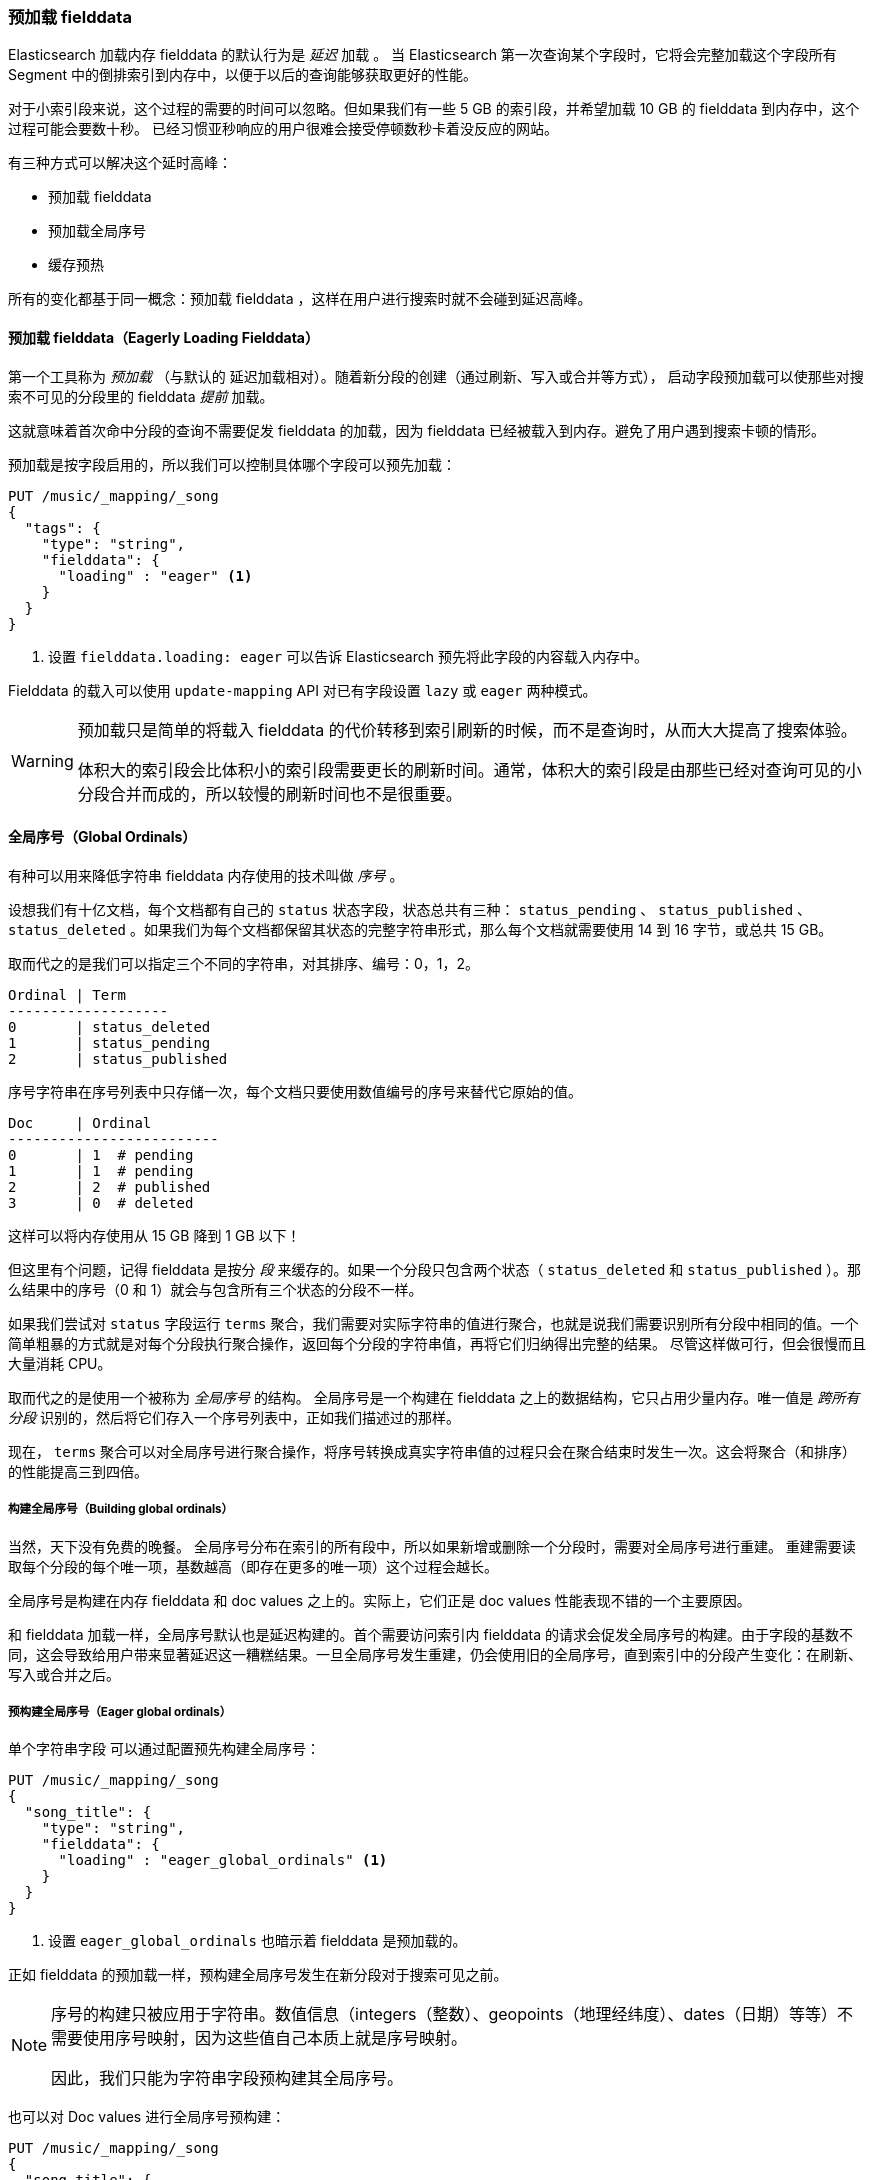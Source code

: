 [[preload-fielddata]]
=== 预加载 fielddata

Elasticsearch 加载内存 fielddata 的默认行为是 _延迟_ 加载 ((("fielddata", "pre-loading")))。
当 Elasticsearch 第一次查询某个字段时，它将会完整加载这个字段所有 Segment 中的倒排索引到内存中，以便于以后的查询能够获取更好的性能。

对于小索引段来说，这个过程的需要的时间可以忽略。但如果我们有一些 5 GB 的索引段，并希望加载 10 GB 的 fielddata 到内存中，这个过程可能会要数十秒。
已经习惯亚秒响应的用户很难会接受停顿数秒卡着没反应的网站。

有三种方式可以解决这个延时高峰：

- 预加载 fielddata
- 预加载全局序号
- 缓存预热

所有的变化都基于同一概念：预加载 fielddata ，这样在用户进行搜索时就不会碰到延迟高峰。

[[eager-fielddata]]
==== 预加载 fielddata（Eagerly Loading Fielddata）

第一个工具称为 _预加载_ （与默认的 ((("eager loading", "of fielddata"))) 延迟加载相对）。随着新分段的创建（通过刷新、写入或合并等方式），
启动字段预加载可以使那些对搜索不可见的分段里的 fielddata _提前_ 加载。

这就意味着首次命中分段的查询不需要促发 fielddata 的加载，因为 fielddata 已经被载入到内存。避免了用户遇到搜索卡顿的情形。

预加载是按字段启用的，所以我们可以控制具体哪个字段可以预先加载：

[source,js]
----
PUT /music/_mapping/_song
{
  "tags": {
    "type": "string",
    "fielddata": {
      "loading" : "eager" <1>
    }
  }
}
----
<1> 设置 `fielddata.loading: eager` 可以告诉 Elasticsearch 预先将此字段的内容载入内存中。

Fielddata 的载入可以使用 `update-mapping` API 对已有字段设置 `lazy` 或 `eager` 两种模式。

[WARNING]
====

预加载只是简单的将载入 fielddata 的代价转移到索引刷新的时候，而不是查询时，从而大大提高了搜索体验。

体积大的索引段会比体积小的索引段需要更长的刷新时间。通常，体积大的索引段是由那些已经对查询可见的小分段合并而成的，所以较慢的刷新时间也不是很重要。

====

[[global-ordinals]]
==== 全局序号（Global Ordinals）

有种可以用来降低字符串 fielddata 内存使用的技术叫做((("ordinals"))) _序号_ 。

设想我们有十亿文档，每个文档都有自己的 `status`  状态字段，状态总共有三种： `status_pending` 、 `status_published` 、 `status_deleted` 。如果我们为每个文档都保留其状态的完整字符串形式，那么每个文档就需要使用 14 到 16 字节，或总共 15 GB。

取而代之的是我们可以指定三个不同的字符串，对其排序、编号：0，1，2。

    Ordinal | Term
    -------------------
    0       | status_deleted
    1       | status_pending
    2       | status_published

序号字符串在序号列表中只存储一次，每个文档只要使用数值编号的序号来替代它原始的值。

    Doc     | Ordinal
    -------------------------
    0       | 1  # pending
    1       | 1  # pending
    2       | 2  # published
    3       | 0  # deleted

这样可以将内存使用从 15 GB 降到 1 GB 以下！

但这里有个问题，记得 fielddata 是按分 _段_ 来缓存的。如果一个分段只包含两个状态（ `status_deleted` 和 `status_published` ）。那么结果中的序号（0 和 1）就会与包含所有三个状态的分段不一样。

如果我们尝试对 `status` 字段运行 `terms` 聚合，我们需要对实际字符串的值进行聚合，也就是说我们需要识别所有分段中相同的值。一个简单粗暴的方式就是对每个分段执行聚合操作，返回每个分段的字符串值，再将它们归纳得出完整的结果。
尽管这样做可行，但会很慢而且大量消耗 CPU。

取而代之的是使用一个被称为 _全局序号_ 的结构。((("global ordinals"))) 全局序号是一个构建在 fielddata 之上的数据结构，它只占用少量内存。唯一值是 _跨所有分段_ 识别的，然后将它们存入一个序号列表中，正如我们描述过的那样。

现在， `terms` 聚合可以对全局序号进行聚合操作，将序号转换成真实字符串值的过程只会在聚合结束时发生一次。这会将聚合（和排序）的性能提高三到四倍。

===== 构建全局序号（Building global ordinals）

当然，天下没有免费的晚餐。 ((("global ordinals", "building"))) 全局序号分布在索引的所有段中，所以如果新增或删除一个分段时，需要对全局序号进行重建。
重建需要读取每个分段的每个唯一项，基数越高（即存在更多的唯一项）这个过程会越长。

全局序号是构建在内存 fielddata 和 doc values 之上的。实际上，它们正是 doc values 性能表现不错的一个主要原因。

和 fielddata 加载一样，全局序号默认也是延迟构建的。首个需要访问索引内 fielddata 的请求会促发全局序号的构建。由于字段的基数不同，这会导致给用户带来显著延迟这一糟糕结果。一旦全局序号发生重建，仍会使用旧的全局序号，直到索引中的分段产生变化：在刷新、写入或合并之后。

[[eager-global-ordinals]]
===== 预构建全局序号（Eager global ordinals）

单个字符串字段((("eager loading", "of global ordinals")))((("global ordinals", "eager"))) 可以通过配置预先构建全局序号：

[source,js]
----
PUT /music/_mapping/_song
{
  "song_title": {
    "type": "string",
    "fielddata": {
      "loading" : "eager_global_ordinals" <1>
    }
  }
}
----
<1> 设置 `eager_global_ordinals` 也暗示着 fielddata 是预加载的。

正如 fielddata 的预加载一样，预构建全局序号发生在新分段对于搜索可见之前。

[NOTE]
=========================
序号的构建只被应用于字符串。数值信息（integers（整数）、geopoints（地理经纬度）、dates（日期）等等）不需要使用序号映射，因为这些值自己本质上就是序号映射。

因此，我们只能为字符串字段预构建其全局序号。
=========================

也可以对 Doc values 进行全局序号预构建：

[source,js]
----
PUT /music/_mapping/_song
{
  "song_title": {
    "type":       "string",
    "doc_values": true,
    "fielddata": {
      "loading" : "eager_global_ordinals" <1>
    }
  }
}
----
<1> 这种情况下，fielddata 没有载入到内存中，而是 doc values 被载入到文件系统缓存中。

与 fielddata 预加载不一样，预建全局序号会对数据的 _实时性_ 产生影响，构建一个高基数的全局序号会使一个刷新延时数秒。
选择在于是每次刷新时付出代价，还是在刷新后的第一次查询时。如果经常索引而查询较少，那么在查询时付出代价要比每次刷新时要好。如果写大于读，那么在选择在查询时重建全局序号将会是一个更好的选择。

[TIP]
====

针对实际场景优化全局序号的重建频次。如果我们有高基数字段需要花数秒钟重建，增加 `refresh_interval` 的刷新的时间从而可以使我们的全局序号保留更长的有效期，这也会节省 CPU 资源，因为我们重建的频次下降了。

====

[[index-warmers]]
==== 索引预热器（Index Warmers）

最后我们谈谈 _索引预热器_ 。预热器早于 ((("index warmers"))) fielddata 预加载和全局序号预加载之前出现，它们仍然有其存在的理由。一个索引预热器允许我们指定一个查询和聚合须要在新分片对于搜索可见之前执行。
这个想法是通过预先填充或 _预热缓存_ 让用户永远无法遇到延迟的波峰。

原来，预热器最重要的用法是确保 fielddata 被预先加载，因为这通常是最耗时的一步。现在可以通过前面讨论的那些技术来更好的控制它，但是预热器还是可以用来预建过滤器缓存，当然我们也还是能选择用它来预加载 fielddata。

让我们注册一个预热器然后解释发生了什么：

[source,js]
----
PUT /music/_warmer/warmer_1 <1>
{
  "query" : {
    "bool" : {
      "filter" : {
        "bool": {
          "should": [ <2>
            { "term": { "tag": "rock"        }},
            { "term": { "tag": "hiphop"      }},
            { "term": { "tag": "electronics" }}
          ]
        }
      }
    }
  },
  "aggs" : {
    "price" : {
      "histogram" : {
        "field" : "price", <3>
        "interval" : 10
      }
    }
  }
}
----
<1> 预热器被关联到索引（ `music` ）上，使用接入口 `_warmer` 以及 ID （ `warmer_1` ）。
<2> 为三种最受欢迎的曲风预建过滤器缓存。
<3> 字段 price 的 fielddata 和全局序号会被预加载。

预热器是根据具体索引注册的，((("warmers", see="index warmers"))) 每个预热器都有唯一的 ID ，因为每个索引可能有多个预热器。

然后我们可以指定查询，任何查询。它可以包括查询、过滤器、聚合、排序值、脚本，任何有效的查询表达式都毫不夸张。
这里的目的是想注册那些可以代表用户产生流量压力的查询，从而将合适的内容载入缓存。

当新建一个分段时，Elasticsearch 将会执行注册在预热器中的查询。执行这些查询会强制加载缓存，只有在所有预热器执行完，这个分段才会对搜索可见。

[WARNING]
====
与预加载类似，预热器只是将冷缓存的代价转移到刷新的时候。当注册预热器时，做出明智的决定十分重要。
为了确保每个缓存都被读入，我们 _可以_ 加入上千的预热器，但这也会使新分段对于搜索可见的时间急剧上升。

实际中，我们会选择少量代表大多数用户的查询，然后注册它们。
====

有些管理的细节（比如获得已有预热器和删除预热器）没有在本小节提到，剩下的详细内容可以参考 {ref}/indices-warmers.html[预热器文档（warmers documentation）] 。
